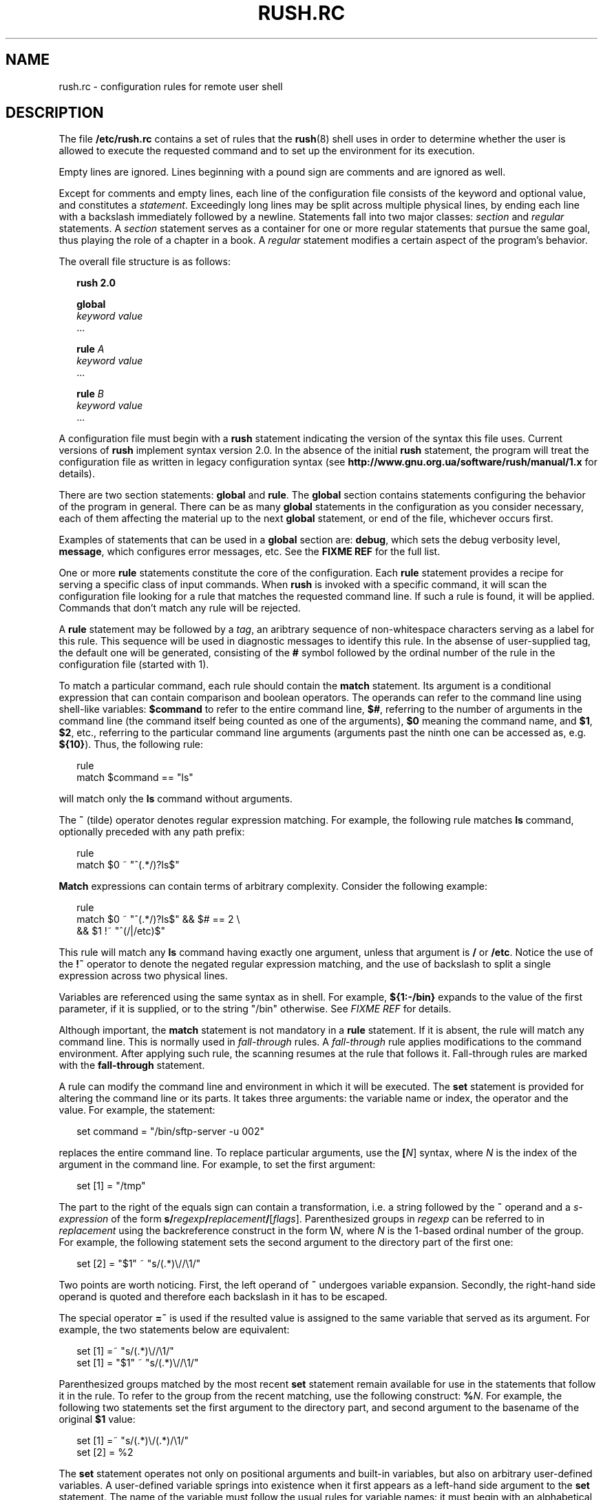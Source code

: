 .\" This file is part of GNU Rush.
.\" Copyright (C) 2016-2019 Sergey Poznyakoff
.\"
.\" GNU Rush is free software; you can redistribute it and/or modify
.\" it under the terms of the GNU General Public License as published by
.\" the Free Software Foundation; either version 3, or (at your option)
.\" any later version.
.\"
.\" GNU Rush is distributed in the hope that it will be useful,
.\" but WITHOUT ANY WARRANTY; without even the implied warranty of
.\" MERCHANTABILITY or FITNESS FOR A PARTICULAR PURPOSE.  See the
.\" GNU General Public License for more details.
.\"
.\" You should have received a copy of the GNU General Public License
.\" along with GNU Rush.  If not, see <http://www.gnu.org/licenses/>.
.\"
.\" Additional macros used in this document:
.\"
.\" Begins example text
.de ex
.  nr rush-saved-indent \\n[.i]
.  nr rush-level-indent (\\n[rush-saved-indent] +2m)
.  nr mE \\n(.f
.  nf
.  nh
.  ft CW
.  in \\n[rush-level-indent]u
.  sp
..
.\" End example.
.de ee
.  in \\n[rush-saved-indent]u
.  ft \\n(mE
.  fi
.  hy \\n(HY
.  sp
..
.de table
.  sp
.  nf
.  ta \\$1 \\$2
..
.de tabend
.  fi
.  sp
..
.\" Document begins
.TH RUSH.RC 5 "June 26, 2019" "RUSH.RC" "Rush User Reference"
.SH NAME
rush.rc \- configuration rules for remote user shell
.SH DESCRIPTION
The file
.B /etc/rush.rc
contains a set of rules that the
.BR rush (8)
shell uses in order to determine whether the user is allowed to
execute the requested command and to set up the environment for
its execution.
.PP
Empty lines are ignored.  Lines beginning with a pound sign are
comments and are ignored as well.
.PP
Except for comments and empty lines, each line of the configuration
file consists of the keyword and optional value, and constitutes a
\fIstatement\fR.  Exceedingly long lines may be split across multiple
physical lines, by ending each line with a backslash immediately
followed by a newline.  Statements fall into two major classes:
\fIsection\fR and \fIregular\fR statements.  A \fIsection\fR statement
serves as a container for one or more regular statements that pursue the
same goal, thus playing the role of a chapter in a book.
A \fIregular\fR statement modifies a certain aspect of the program's
behavior.
.PP
The overall file structure is as follows:
.ex
.B rush 2.0

.B global
  \fIkeyword\fR \fIvalue\fR
  ...

.B rule \fIA\fB
  \fIkeyword\fR \fIvalue\fR
  ...
  
.B rule \fIB\fB
  \fIkeyword\fR \fIvalue\fR
  ...
.ee
.PP
A configuration file must begin with a \fBrush\fR statement indicating
the version of the syntax this file uses.  Current versions of
\fBrush\fR implement syntax version 2.0.  In the absence of the initial
\fBrush\fR statement, the program will treat the configuration file as
written in legacy configuration syntax (see
.B http://www.gnu.org.ua/software/rush/manual/1.x
for details).
.PP
There are two section statements:
.B global
and
.BR rule .
The
.B global
section contains statements configuring the behavior of the program
in general.  There can be as many \fBglobal\fR statements in the
configuration as you consider necessary, each of them affecting the
material up to the next \fBglobal\fR statement, or end of the file,
whichever occurs first.
.PP
Examples of statements that can be used in a \fBglobal\fR section are:
.BR debug ,
which sets the debug verbosity level,
.BR message ,
which configures error messages, etc.  See the
.B FIXME REF
for the full list.
.PP
One or more
.B rule
statements constitute the core of the configuration.  Each
.B rule
statement provides a recipe for serving a specific class of input
commands.  When
.B rush
is invoked with a specific command, it will scan the
configuration file looking for a rule that matches the requested
command line.  If such a rule is found, it will be applied.  Commands
that don't match any rule will be rejected.
.PP
A \fBrule\fR statement may be followed by a \fItag\fR, an aribtrary
sequence of non-whitespace characters serving as a label for this
rule.  This sequence will be used in diagnostic messages to identify
this rule.  In the absense of user-supplied tag, the default one will be
generated, consisting of the \fB#\fR symbol followed by the ordinal
number of the rule in the configuration file (started with 1).
.PP
To match a particular command, each rule should contain the
.B match
statement.  Its argument is a conditional expression that can contain
comparison and boolean operators.  The operands can refer to the
command line using shell-like variables:
.B $command
to refer to the entire command line,
.BR $# ,
referring to the number of arguments in the command line (the command
itself being counted as one of the arguments),
.BR $0
meaning the command name, and
.BR $1 ,
.BR $2 ,
etc., referring to the particular command line arguments (arguments 
past the ninth one can be accessed as, e.g.
.BR ${10} ).
Thus, the following rule:
.ex
rule
  match $command == "ls"
.ee
will match only the
.B ls
command without arguments.
.PP
The
.B ~
(tilde) operator denotes regular expression matching.  For example,
the following rule matches \fBls\fR command, optionally preceded with
any path prefix:
.ex
rule
  match $0 ~ "^(.*/)?ls$"
.ee
\fBMatch\fR expressions can contain terms of arbitrary complexity.
Consider the following example:
.ex
rule
  match $0 ~ "^(.*/)?ls$" && $# == 2 \\
        && $1 !~ "^(/|/etc)$"
.ee
This rule will match any \fBls\fR command having exactly one argument,
unless that argument is \fB/\fR or \fB/etc\fR.  Notice the use of the
.B !~
operator to denote the negated regular expression matching, and the use
of backslash to split a single expression across two physical lines.
.PP
Variables are referenced using the same syntax as in shell.  For
example,
.B ${1:-/bin}
expands to the value of the first parameter, if it is supplied, or
to the string "/bin" otherwise. See \fIFIXME REF\fR for details.
.PP
Although important, the \fBmatch\fR statement is not mandatory in a
\fBrule\fR statement.  If it is absent, the rule will match any
command line.  This is normally used in \fIfall-through\fR rules.
A \fIfall-through\fR rule applies modifications to the command
environment.  After applying such rule, the scanning resumes at
the rule that follows it. Fall-through rules are marked with
the
.BR fall\-through
statement.
.PP
A rule can modify the command line and environment in which it will be
executed.  The \fBset\fR statement is provided for altering the
command line or its parts.  It takes three arguments: the variable
name or index, the operator and the value.  For example, the
statement:
.ex
set command = "/bin/sftp-server -u 002"
.ee
replaces the entire command line.  To replace particular arguments,
use the \fB[\fIN\fR]\fR syntax, where \fIN\fR is the index of the
argument in the command line.  For example, to set the first argument:
.ex
set [1] = "/tmp"
.ee
The part to the right of the equals sign can contain a transformation,
i.e. a string followed by the \fB~\fR operand and a
\fIs-expression\fR of the form
\fBs/\fIregexp\fB/\fIreplacement\fB/\fR[\fIflags\fR].
Parenthesized groups in \fIregexp\fR can be referred to in
\fIreplacement\fR using the backreference construct in the form
\fB\\\fIN\fR, where \fIN\fR is the 1-based ordinal number of the
group.  For example, the following statement sets the second argument
to the directory part of the first one:
.ex
set [2] = "$1" ~ "s/(.*)\\//\\1/"
.ee
Two points are worth noticing.  First, the left operand of \fB~\fR
undergoes variable expansion.  Secondly, the right-hand side operand
is quoted and therefore each backslash in it has to be escaped.
.PP
The special operator \fB=~\fR is used if the resulted value is
assigned to the same variable that served as its argument.  For
example, the two statements below are equivalent:
.ex
set [1] =~ "s/(.*)\\//\\1/"
set [1] = "$1" ~ "s/(.*)\\//\\1/"
.ee
Parenthesized groups matched by the most recent \fBset\fR statement
remain available for use in the statements that follow it in the rule.
To refer to the group from the recent matching, use the following
construct: \fB%\fIN\fR.  For example, the following two statements set
the first argument to the directory part, and second argument to the
basename of the original \fB$1\fR value:
.ex
set [1] =~ "s/(.*)\\/(.*)/\\1/"
set [2] = %2
.ee
The
.B set
statement operates not only on positional arguments and built-in
variables, but also on arbitrary user-defined variables.  A
user-defined variable springs into existence when it first appears as
a left-hand side argument to the \fBset\fR statement.  The name of the
variable must follow the usual rules for variable names: it must begin
with an alphabetical character or underscore and contain only letters,
digits and underscores.  References to user-defined variables follow
the same syntax as for built-in ones.
.PP
The following example uses temporary variable \fBtemp\fR to swap two
arguments:
.ex
set temp = $1
set [1] = $2
set [2] = $temp
.ee

.SH REFERENCE: LEXICAL STRUCTURE
A
.I statement
consists of a keyword and arguments, separated by any amount
of whitespace.  Arguments can be one of the following:
.TP
.I Identifiers
Identifiers begin with a letter and consist of letters, digits,
underscores and dashes.  They serve as keywords and variable names.
.TP
.I Decimal numbers
A sequence of decimal digits, optionally preceded by a minus or plus
sign.
.TP
.I Unquoted strings
An unquoted string is any contiguous sequence of any characters,
except newlines, whitespace and the following special characters:
.BR \e ,
.BR \(dq ,
.BR ! ,
.BR = ,
.BR < ,
.BR > ,
.BR ( ,
.BR ) ,
.BR { ,
.BR } ,
.BR [ ,
.BR ] ,
.BR $ ,
.BR % ,
.BR & ,
.BR | ,
.BR ~ ,
.BR # .
.TP
.I Quoted strings
A quoted string is a sequence of characters enclosed in
double-quotes.  Quoted strings are subject to backslash
interpretation, backreference interpretation and variable
expansion.
.sp
During \fIbackslash interpretation\fR, the \fIescape sequences\fR
are recognized and replaced as per table below:
.table 8n 20n
.ul
	Sequence	Replaced with
	\\a	Audible bell character (ASCII 7)
	\\b	Backspace character (ASCII 8)
	\\f	Form-feed character (ASCII 12)
	\\n	Newline character (ASCII 10)
	\\r	Carriage return character (ASCII 13)
	\\t	Horizontal tabulation character (ASCII 9)
	\\v	Vertical tabulation character (ASCII 11)
	\\\\	A single backslash
	\\\(dq	A double-quote.
	\\%	Percent sign
.tabend
In addition, the sequence \fB\\\fInewline\fR is removed from
the string.  This allows to split long strings over several
physical lines.
.sp
During the \fIbackreference interpretation\fR, references to parenthesized
groups in regular expression are replaced with the actual content of
the corresponding group in the most recently matched string.  A
reference is \fB%{\fIN\fB}\fR where \fIN\fR is a decimal number.  If
\fIN\fR is one digit, curly braces can be omitted: \fB%\fIN\fR
If the \fB%\fR character resulted from previous backslash
interpretation, no backreference interpretation occurs. 
.sp
Strings used in the left-hand side of a comparison expression are
subject to variable expansion.  This is discussed later.
.TP
.I Backreferences
The construct \fB%{\fIN\fB}\fR is replaced with the substring that
matched the \fIN\fRth parenthesized subgroup in a most recently
performed regular expression match.  If \fIN\fR is one digit, curly
braces can be omitted.
.TP
.I Variable references
Variable references consist of a \fB$\fR sign, followed by the
positional argument number or variable name, optionally enclosed in
curly braces.  Positional arguments greater than 9 must be enclosed in
curly braces.  The variable name must follow the rules for valid
identifiers: it must begin with a letter and consist of letters,
digits and underscores.  Variable name in curly braces can be followed
by \fB\-\fR, \fB=\fR, \fB?\fR, or \fB+\fR, optionally preceded by
\fB:\fR as summarized in the table below:
.table 8n 30n
.ul
	Reference	Meaning
	${\fIVAR\fR:-\fIWORD\fR}	Use Default Values
	${\fIVAR\fR:=\fIWORD\fR}	Assign Default Values
	${\fIVAR\fR:?\fIWORD\fR}	Display Error if Null or Unset
	${\fIVAR\fR:+\fIWORD\fR}	Use Alternate Value
.tabend
where \fIWORD\fR stands for any valid token as described in this
section.  See the section \fBVARIABLE EXPANSION\fR, for a detailed
discussion of these forms and their meaning.
.TP
.I Comparison and boolean operators
.table 8n 30n
	&&	Boolean AND
	||	Boolean OR
	!	Boolean negation
	==	Equality (string or numeric)
	!=	Inequality (string or numeric)
	<	Less than
	<=	Less than or equal to
	>	Greater than
	>=	Greater than or equal to
	~	Regexp matching
	!~	Negated regexp matching
	in	Membership in set of strings
	group	Membership in UNIX group
	=	Assignment
	=~	Regular expression substitution
.tabend
.SH REFERENCE: STATEMENTS
There are three global statements, two of which can contain multiple
substatements:
.TP
.B rush 2.0
Declares the version of the syntax this configuration file is written
in.  This must be the first statement in the configuration file.
If this statement is missing, the configuration file will be treated
as
.I legacy configuration file
from previous versions of
.BR "GNU rush" .
For the discussion of the legacy configuration file, please refer to
.BR http://www.gnu.org.ua/software/rush/manual/1.x .
.TP
.B global
Defines global settings.
.TP
\fBrule\fR [\fITAG\fR]
Contains a set of rules for a certain class of input command lines.
.SS global
Introduces global settings.  This statement is followed by one or
more substatements.  Global settings end at the nearest \fBrule\fR
statement that follows.  They remain in effect until the next
\fBglobal\fR statement is encountered which alters them.
.PP
The following statements may appear in this section.
.TP
\fBexpand\-undefined\fR \fIBOOL\fR
Controls how undefined variables are expanded.
If \fIBOOL\fR is \fBtrue\fR, references to undefined variables are
replaced with empty values.  If it is \fBfalse\fR (the default), an
error message is issued and program terminates.

Any of the following values can be used as a synonym for \fBtrue\fR:
.BR yes ,
.BR on ,
.BR t ,
.BR 1 .

The following values can be used as synonyms for \fBfalse\fR:
.BR no ,
.BR off ,
.BR nil ,
.BR 0 .
.TP
\fBdebug\fR \fINUM\fR
Set debugging level.  The bigger \fINUM\fR is, the more verbose is the
logging.  The debugging information is reported via \fBsyslog\fR at facility
\fBauthpriv\fR, priority \fBdebug\fR.
.TP
\fBsleep\-time\fR \fINUM\fR
Set the time in seconds to sleep before exiting on error.
This statement is intended as a measure against brute-force attacks.
Default sleep time is 5 seconds.
.TP
\fBmessage\fR \fICLASS\fR \fITEXT\fR
Define a textual message which is returned to the remote party if an
error of the given \fICLASS\fR occurs.  Valid classes are:
.RS 4
.TP
.B usage\-error
This error is reported when \fBrush\fR has been invoked improperly.
The default text is:
.sp
\fB"You are not permitted to execute this command."\fR
.TP
.B nologin\-error
A message which is returned if there is no such user name in the
password database.  Defaults to:
.sp
\fB"You are not permitted to execute this command."\fR
.TP
.B config\-error
Define a textual message which is returned if the configuration file
contained errors.  Default is:
.sp
\fB"Local configuration error occurred."\fR
.TP
.B system\-error
Define a textual message which is returned if a system error occurs.
Default is:
.sp
\fB"A system error occurred while attempting to execute command."\fR
.RE
.TP
\fBregexp\fR \fIFLAG\fR [\fIFLAG\fR...]
Configure the type of regular expressions to be used by subsequent
\fBmatch\fR and \fBset\fR statements.  Each \fIFLAG\fR is a word
specifying a regular expression feature.  It can be preceded by a plus
sing to enable this feature (this is the default), or by the minus
sign to disable it.  Valid flags are: 
.RS 4
.TP
.B extended
Use POSIX Extended Regular Expression syntax when
interpreting regex.  This is the default.
.TP
.B basic
Use basic regular expressions.  Equivalent to \fB\-extended\fR.
.TP
\fBicase\fR or \fBignore\-case\fR
Do not differentiate case.  Subsequent regex matches will be case
insensitive.
.RE
.TP
\fBinclude\-security\fR \fIFLAG\fR [\fIFLAG\fR...]
Configure the security checks for include files.  Valid flags are:
.RS 4
.TP
.B all
Enable all checks.
.TP
.B owner
The file must be owned by root.
.TP
\fBiwgrp\fR or \fBgroupwritablefile\fR
Forbid group writable files.
.TP
\fBiwoth\fR or \fBworldwritablefile\fR
Forbid world writable files.
.TP
\fBdir_iwgrp\fR or \fBgroupwritabledir\fR
Forbid files that reside in group writable directories.
.TP
\fBdir_iwoth\fR or \fBworldwritabledir\fR
Forbid files that reside in world writable directories.
.TP
\fBlink\fR
Forbid symbolic links to files residing in group or world
writable directories.
.RE
.sp
Each of the above keywords can be prefixed by \fBno\fR, which
reverses its meaning.  The special keyword \fBnone\fR disables all
checks.
.TP
\fBacct\-umask\fR \fIMASK\fR
Set umask used when accessing accounting database files.  Default
value is 022.
.TP
\fBacct\-dir\-mode\fR \fIMODE\fR
Set mode bits for the accounting directory.  The argument
is the mode in octal.
.TP
\fBacct\-file\-mode\fR \fIMODE\fR
Set mode bits for the \fBwtmp\fR and \fButmp\fR files.
.SS rule
Defines a rule.  This is a block statement, which means that all statements
located between it and the next \fBrule\fR statement (or end of file,
whichever occurs first) modify the definition of that rule.
.PP
The syntax is:
.ex
rule \fBTAG\fR
.ee
Optional \fBTAG\fR argument supplies the identifier for that rule.  It
is used in diagnostic messages.  If tag is missing, \fBrush\fR will
supply a default one, which is constructed by concatenating the
\fB#\fR character and the ordinal number of rule in the configuration
file, in decimal notation.  Rule numbering starts from 1.
.PP
A rule can contain the following statements:
.TP
\fBmatch\fR \fIEXPR\fR
Defines conditions that decide whether the rule matches the particular
request.  The \fIEXPR\fR argument is a comparison expression.  It can
be a simple comparison expression or a boolean expression involving
several other expressions.
.sp
A simple expression is either a comparison or a membership test.  A
comparison has the general syntax
.ex
.I lhs op rhs
.ee
where \fIlhs\fR and \fIrhs\fR are operands and \fIop\fR is the
operation.  The \fIlhs\fR is either a string (quoted or unquoted), or
a variable reference.  The \fIrhs\fR is a string or number.  Prior to
evaluating a simple expression, its \fILHS\fR undergoes variable
expansion.  In contrast, the \fIRHS\fR operand is always treated
verbatim.
.sp
The comparison operator \fIOP\fR is one of the following:
.table 8n 30n
	==	Equality (string or numeric)
	!=	Inequality (string or numeric)
	<	Less than
	<=	Less than or equal to
	>	Greater than
	>=	Greater than or equal to
	~	Regexp matching
	!~	Negated regexp matching
.tabend
Two membership tests are available:
.RS +4
.TP
\fILHS\fR \fBin\fR ( \fISTRING\fR ... )
.TP
\fBgroup\fR \fIGRP\fR
.RE -4
Compound boolean expression combine one or more expressions using
logical operators
.table 8n 30n
	&&	Boolean AND
	||	Boolean OR
	!	Boolean negation
.tabend

.SH SEE ALSO
.BR rush (8),
.BR rushlast (1),
.BR rushwho (1).
.SH AUTHORS
Sergey Poznyakoff
.SH "BUG REPORTS"
Report bugs to <bug-rush@gnu.org.ua>.
.SH COPYRIGHT
Copyright \(co 2016-2019 Sergey Poznyakoff
.br
.na
License GPLv3+: GNU GPL version 3 or later <http://gnu.org/licenses/gpl.html>
.br
.ad
This is free software: you are free to change and redistribute it.
There is NO WARRANTY, to the extent permitted by law.
.\" Local variables:
.\" eval: (add-hook 'write-file-hooks 'time-stamp)
.\" time-stamp-start: ".TH [A-Z_][A-Z0-9_.\\-]* [0-9] \""
.\" time-stamp-format: "%:B %:d, %:y"
.\" time-stamp-end: "\""
.\" time-stamp-line-limit: 60
.\" end:
